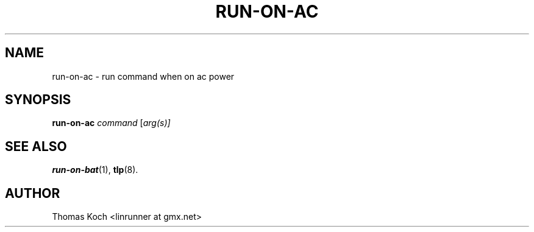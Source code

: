 .TH RUN-ON-AC 1 "2014-10-03"

.SH NAME
run-on-ac \- run command when on ac power

.SH SYNOPSIS
.B run-on-ac \fR\fIcommand\fR \fR[\fIarg(s)]\fR

.SH SEE ALSO
.BR run-on-bat (1),
.BR tlp (8).

.SH AUTHOR
Thomas Koch <linrunner at gmx.net>
